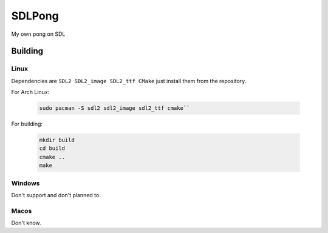 =======
SDLPong
=======

My own pong on SDL

Building
========

Linux
-----
Dependencies are ``SDL2 SDL2_image SDL2_ttf CMake`` just install them from the repository.

For Arch Linux:

  .. code:: bash

     sudo pacman -S sdl2 sdl2_image sdl2_ttf cmake``

For building:

  .. code:: bash

     mkdir build
     cd build
     cmake ..
     make

Windows
-------
Don't support and don't planned to.

Macos
-----
Don't know.
